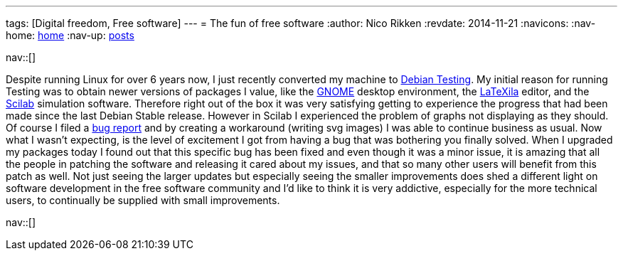 ---
tags: [Digital freedom, Free software]
---
= The fun of free software
:author:   Nico Rikken
:revdate:  2014-11-21
:navicons:
:nav-home: <<../index.adoc#,home>>
:nav-up:   <<index.adoc#,posts>>

nav::[]

Despite running Linux for over 6 years now, I just recently converted my machine to link:https://en.wikipedia.org/wiki/Debian#Distributions[Debian Testing]. My initial reason for running Testing was to obtain newer versions of packages I value, like the link:http://www.gnome.org/[GNOME] desktop environment, the link:https://wiki.gnome.org/Apps/LaTeXila[LaTeXila] editor, and the link:http://www.scilab.org/[Scilab] simulation software. Therefore right out of the box it was very satisfying getting to experience the progress that had been made since the last Debian Stable release. However in Scilab I experienced the problem of graphs not displaying as they should. Of course I filed a link:https://bugs.debian.org/cgi-bin/bugreport.cgi?bug=767224[bug report] and by creating a workaround (writing svg images) I was able to continue business as usual. Now what I wasn’t expecting, is the level of excitement I got from having a bug that was bothering you finally solved. When I upgraded my packages today I found out that this specific bug has been fixed and even though it was a minor issue, it is amazing that all the people in patching the software and releasing it cared about my issues, and that so many other users will benefit from this patch as well. Not just seeing the larger updates but especially seeing the smaller improvements does shed a different light on software development in the free software community and I’d like to think it is very addictive, especially for the more technical users, to continually be supplied with small improvements.

nav::[]
